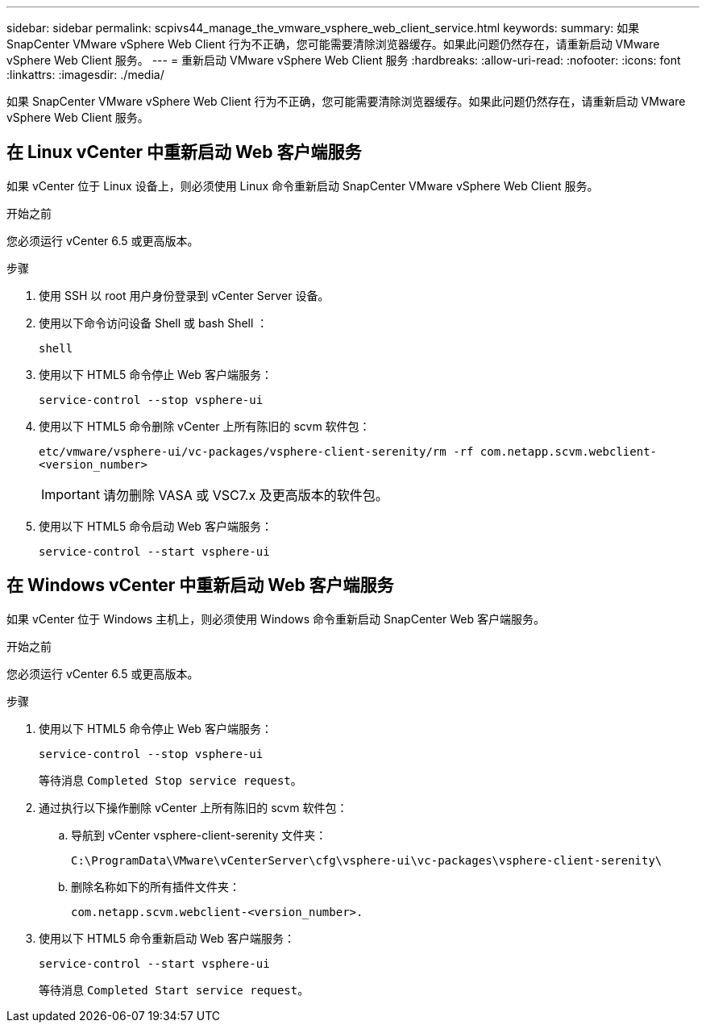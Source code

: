 ---
sidebar: sidebar 
permalink: scpivs44_manage_the_vmware_vsphere_web_client_service.html 
keywords:  
summary: 如果 SnapCenter VMware vSphere Web Client 行为不正确，您可能需要清除浏览器缓存。如果此问题仍然存在，请重新启动 VMware vSphere Web Client 服务。 
---
= 重新启动 VMware vSphere Web Client 服务
:hardbreaks:
:allow-uri-read: 
:nofooter: 
:icons: font
:linkattrs: 
:imagesdir: ./media/


[role="lead"]
如果 SnapCenter VMware vSphere Web Client 行为不正确，您可能需要清除浏览器缓存。如果此问题仍然存在，请重新启动 VMware vSphere Web Client 服务。



== 在 Linux vCenter 中重新启动 Web 客户端服务

如果 vCenter 位于 Linux 设备上，则必须使用 Linux 命令重新启动 SnapCenter VMware vSphere Web Client 服务。

.开始之前
您必须运行 vCenter 6.5 或更高版本。

.步骤
. 使用 SSH 以 root 用户身份登录到 vCenter Server 设备。
. 使用以下命令访问设备 Shell 或 bash Shell ：
+
`shell`

. 使用以下 HTML5 命令停止 Web 客户端服务：
+
`service-control --stop vsphere-ui`

. 使用以下 HTML5 命令删除 vCenter 上所有陈旧的 scvm 软件包：
+
`etc/vmware/vsphere-ui/vc-packages/vsphere-client-serenity/rm -rf com.netapp.scvm.webclient-<version_number>`

+

IMPORTANT: 请勿删除 VASA 或 VSC7.x 及更高版本的软件包。

. 使用以下 HTML5 命令启动 Web 客户端服务：
+
`service-control --start vsphere-ui`





== 在 Windows vCenter 中重新启动 Web 客户端服务

如果 vCenter 位于 Windows 主机上，则必须使用 Windows 命令重新启动 SnapCenter Web 客户端服务。

.开始之前
您必须运行 vCenter 6.5 或更高版本。

.步骤
. 使用以下 HTML5 命令停止 Web 客户端服务：
+
`service-control --stop vsphere-ui`

+
等待消息 `Completed Stop service request`。

. 通过执行以下操作删除 vCenter 上所有陈旧的 scvm 软件包：
+
.. 导航到 vCenter vsphere-client-serenity 文件夹：
+
`C:\ProgramData\VMware\vCenterServer\cfg\vsphere-ui\vc-packages\vsphere-client-serenity\`

.. 删除名称如下的所有插件文件夹：
+
`com.netapp.scvm.webclient-<version_number>.`



. 使用以下 HTML5 命令重新启动 Web 客户端服务：
+
`service-control --start vsphere-ui`

+
等待消息 `Completed Start service request`。


